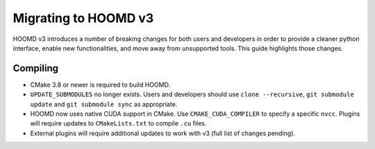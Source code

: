 Migrating to HOOMD v3
=====================

HOOMD v3 introduces a number of breaking changes for both users and developers in order to provide a cleaner
python interface, enable new functionalities, and move away from unsupported tools. This guide highlights
those changes.

Compiling
---------

* CMake 3.8 or newer is required to build HOOMD.
* ``UPDATE_SUBMODULES`` no longer exists. Users and developers should use ``clone --recursive``,
  ``git submodule update`` and ``git submodule sync`` as appropriate.
* HOOMD now uses native CUDA support in CMake. Use ``CMAKE_CUDA_COMPILER`` to specify a specific ``nvcc``. Plugins
  will require updates to ``CMakeLists.txt`` to compile ``.cu`` files.
* External plugins will require additional updates to work with v3 (full list of changes pending).
